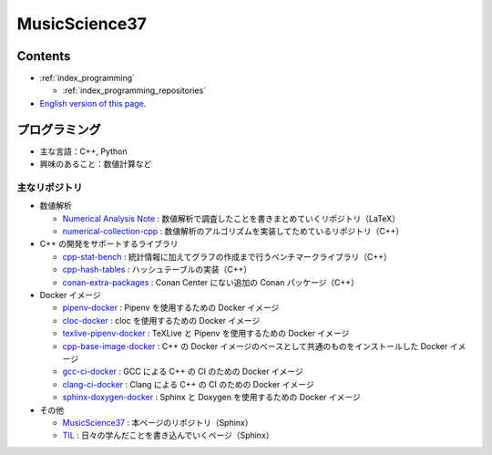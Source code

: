 MusicScience37
====================

Contents
-----------------

- :ref:`index_programming`

  - :ref:`index_programming_repositories`

- `English version of this page <https://www.musicscience37.com/en/>`_.

.. _index_programming:

プログラミング
-------------------

- 主な言語：C++, Python
- 興味のあること：数値計算など

.. _index_programming_repositories:

主なリポジトリ
....................

- 数値解析

  - `Numerical Analysis Note <https://gitlab.com/MusicScience37/numerical-analysis-note>`_
    : 数値解析で調査したことを書きまとめていくリポジトリ（LaTeX）
  - `numerical-collection-cpp <https://gitlab.com/MusicScience37/numerical-collection-cpp>`_
    : 数値解析のアルゴリズムを実装してためているリポジトリ（C++）

- C++ の開発をサポートするライブラリ

  - `cpp-stat-bench <https://gitlab.com/MusicScience37/cpp-stat-bench>`_
    : 統計情報に加えてグラフの作成まで行うベンチマークライブラリ（C++）
  - `cpp-hash-tables <https://gitlab.com/MusicScience37/cpp-hash-tables>`_
    : ハッシュテーブルの実装（C++）
  - `conan-extra-packages <https://gitlab.com/MusicScience37/conan-extra-packages>`_
    : Conan Center にない追加の Conan パッケージ（C++）

- Docker イメージ

  - `pipenv-docker <https://gitlab.com/MusicScience37/pipenv-docker>`_
    : Pipenv を使用するための Docker イメージ
  - `cloc-docker <https://gitlab.com/MusicScience37/cloc-docker>`_
    : cloc を使用するための Docker イメージ
  - `texlive-pipenv-docker <https://gitlab.com/MusicScience37/texlive-pipenv-docker>`_
    : TeXLive と Pipenv を使用するための Docker イメージ
  - `cpp-base-image-docker <https://gitlab.com/MusicScience37/cpp-base-image-docker>`_
    : C++ の Docker イメージのベースとして共通のものをインストールした Docker イメージ
  - `gcc-ci-docker <https://gitlab.com/MusicScience37/gcc-ci-docker>`_
    : GCC による C++ の CI のための Docker イメージ
  - `clang-ci-docker <https://gitlab.com/MusicScience37/clang-ci-docker>`_
    : Clang による C++ の CI のための Docker イメージ
  - `sphinx-doxygen-docker <https://gitlab.com/MusicScience37/sphinx-doxygen-docker>`_
    : Sphinx と Doxygen を使用するための Docker イメージ

- その他

  - `MusicScience37 <https://gitlab.com/MusicScience37/MusicScience37>`_
    : 本ページのリポジトリ（Sphinx）
  - `TIL <https://gitlab.com/MusicScience37/til>`_
    : 日々の学んだことを書き込んでいくページ（Sphinx）
